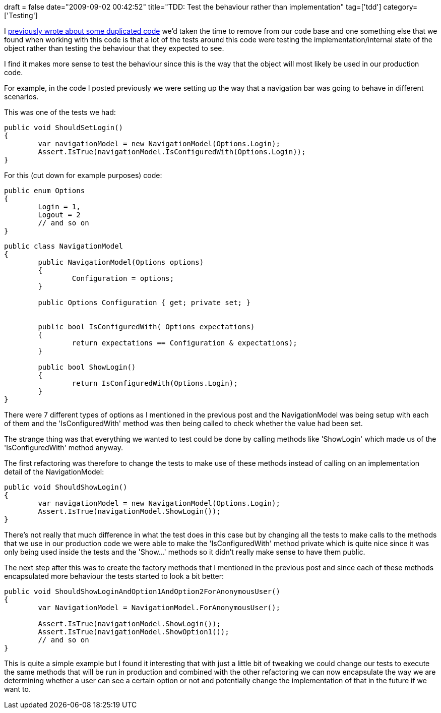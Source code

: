 +++
draft = false
date="2009-09-02 00:42:52"
title="TDD: Test the behaviour rather than implementation"
tag=['tdd']
category=['Testing']
+++

I http://www.markhneedham.com/blog/2009/08/30/coding-group-the-duplication-then-remove-it/[previously wrote about some duplicated code] we'd taken the time to remove from our code base and one something else that we found when working with this code is that a lot of the tests around this code were testing the implementation/internal state of the object rather than testing the behaviour that they expected to see.

I find it makes more sense to test the behaviour since this is the way that the object will most likely be used in our production code.

For example, in the code I posted previously we were setting up the way that a navigation bar was going to behave in different scenarios.

This was one of the tests we had:

[source,csharp]
----

public void ShouldSetLogin()
{
	var navigationModel = new NavigationModel(Options.Login);
	Assert.IsTrue(navigationModel.IsConfiguredWith(Options.Login));
}
----

For this (cut down for example purposes) code:

[source,csharp]
----

public enum Options
{
	Login = 1,
	Logout = 2
	// and so on
}
----

[source,csharp]
----

public class NavigationModel
{
	public NavigationModel(Options options)
	{
		Configuration = options;
	}

	public Options Configuration { get; private set; }


	public bool IsConfiguredWith( Options expectations)
	{
		return expectations == Configuration & expectations);
	}

	public bool ShowLogin()
	{
		return IsConfiguredWith(Options.Login);
	}
}
----

There were 7 different types of options as I mentioned in the previous post and the NavigationModel was being setup with each of them and the 'IsConfiguredWith' method was then being called to check whether the value had been set.

The strange thing was that everything we wanted to test could be done by calling methods like 'ShowLogin' which  made us of the 'IsConfiguredWith' method anyway.

The first refactoring was therefore to change the tests to make use of these methods instead of calling on an implementation detail of the NavigationModel:

[source,csharp]
----

public void ShouldShowLogin()
{
	var navigationModel = new NavigationModel(Options.Login);
	Assert.IsTrue(navigationModel.ShowLogin());
}
----

There's not really that much difference in what the test does in this case but by changing all the tests to make calls to the methods that we use in our production code we were able to make the 'IsConfiguredWith' method private which is quite nice since it was only being used inside the tests and the 'Show...' methods so it didn't really make sense to have them public.

The next step after this was to create the factory methods that I mentioned in the previous post and since each of these methods encapsulated more behaviour the tests started to look a bit better:

[source,csharp]
----

public void ShouldShowLoginAndOption1AndOption2ForAnonymousUser()
{
	var NavigationModel = NavigationModel.ForAnonymousUser();

	Assert.IsTrue(navigationModel.ShowLogin());
	Assert.IsTrue(navigationModel.ShowOption1());
	// and so on
}
----

This is quite a simple example but I found it interesting that with just a little bit of tweaking we could change our tests to execute the same methods that will be run in production and combined with the other refactoring we can now encapsulate the way we are determining whether a user can see a certain option or not and potentially change the implementation of that in the future if we want to.
